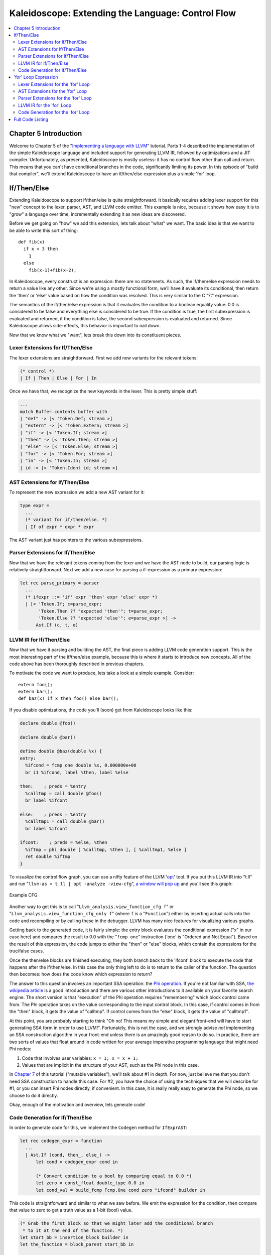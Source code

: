 ==================================================
Kaleidoscope: Extending the Language: Control Flow
==================================================

.. contents::
   :local:

Chapter 5 Introduction
======================

Welcome to Chapter 5 of the "`Implementing a language with
LLVM <index.html>`_" tutorial. Parts 1-4 described the implementation of
the simple Kaleidoscope language and included support for generating
LLVM IR, followed by optimizations and a JIT compiler. Unfortunately, as
presented, Kaleidoscope is mostly useless: it has no control flow other
than call and return. This means that you can't have conditional
branches in the code, significantly limiting its power. In this episode
of "build that compiler", we'll extend Kaleidoscope to have an
if/then/else expression plus a simple 'for' loop.

If/Then/Else
============

Extending Kaleidoscope to support if/then/else is quite straightforward.
It basically requires adding lexer support for this "new" concept to the
lexer, parser, AST, and LLVM code emitter. This example is nice, because
it shows how easy it is to "grow" a language over time, incrementally
extending it as new ideas are discovered.

Before we get going on "how" we add this extension, lets talk about
"what" we want. The basic idea is that we want to be able to write this
sort of thing:

::

    def fib(x)
      if x < 3 then
        1
      else
        fib(x-1)+fib(x-2);

In Kaleidoscope, every construct is an expression: there are no
statements. As such, the if/then/else expression needs to return a value
like any other. Since we're using a mostly functional form, we'll have
it evaluate its conditional, then return the 'then' or 'else' value
based on how the condition was resolved. This is very similar to the C
"?:" expression.

The semantics of the if/then/else expression is that it evaluates the
condition to a boolean equality value: 0.0 is considered to be false and
everything else is considered to be true. If the condition is true, the
first subexpression is evaluated and returned, if the condition is
false, the second subexpression is evaluated and returned. Since
Kaleidoscope allows side-effects, this behavior is important to nail
down.

Now that we know what we "want", lets break this down into its
constituent pieces.

Lexer Extensions for If/Then/Else
---------------------------------

The lexer extensions are straightforward. First we add new variants for
the relevant tokens:

.. code-block:: ocaml

      (* control *)
      | If | Then | Else | For | In

Once we have that, we recognize the new keywords in the lexer. This is
pretty simple stuff:

.. code-block:: ocaml

          ...
          match Buffer.contents buffer with
          | "def" -> [< 'Token.Def; stream >]
          | "extern" -> [< 'Token.Extern; stream >]
          | "if" -> [< 'Token.If; stream >]
          | "then" -> [< 'Token.Then; stream >]
          | "else" -> [< 'Token.Else; stream >]
          | "for" -> [< 'Token.For; stream >]
          | "in" -> [< 'Token.In; stream >]
          | id -> [< 'Token.Ident id; stream >]

AST Extensions for If/Then/Else
-------------------------------

To represent the new expression we add a new AST variant for it:

.. code-block:: ocaml

    type expr =
      ...
      (* variant for if/then/else. *)
      | If of expr * expr * expr

The AST variant just has pointers to the various subexpressions.

Parser Extensions for If/Then/Else
----------------------------------

Now that we have the relevant tokens coming from the lexer and we have
the AST node to build, our parsing logic is relatively straightforward.
Next we add a new case for parsing a if-expression as a primary expression:

.. code-block:: ocaml

    let rec parse_primary = parser
      ...
      (* ifexpr ::= 'if' expr 'then' expr 'else' expr *)
      | [< 'Token.If; c=parse_expr;
           'Token.Then ?? "expected 'then'"; t=parse_expr;
           'Token.Else ?? "expected 'else'"; e=parse_expr >] ->
          Ast.If (c, t, e)

LLVM IR for If/Then/Else
------------------------

Now that we have it parsing and building the AST, the final piece is
adding LLVM code generation support. This is the most interesting part
of the if/then/else example, because this is where it starts to
introduce new concepts. All of the code above has been thoroughly
described in previous chapters.

To motivate the code we want to produce, lets take a look at a simple
example. Consider:

::

    extern foo();
    extern bar();
    def baz(x) if x then foo() else bar();

If you disable optimizations, the code you'll (soon) get from
Kaleidoscope looks like this:

.. code-block:: llvm

    declare double @foo()

    declare double @bar()

    define double @baz(double %x) {
    entry:
      %ifcond = fcmp one double %x, 0.000000e+00
      br i1 %ifcond, label %then, label %else

    then:    ; preds = %entry
      %calltmp = call double @foo()
      br label %ifcont

    else:    ; preds = %entry
      %calltmp1 = call double @bar()
      br label %ifcont

    ifcont:    ; preds = %else, %then
      %iftmp = phi double [ %calltmp, %then ], [ %calltmp1, %else ]
      ret double %iftmp
    }

To visualize the control flow graph, you can use a nifty feature of the
LLVM '`opt <http://llvm.org/cmds/opt.html>`_' tool. If you put this LLVM
IR into "t.ll" and run "``llvm-as < t.ll | opt -analyze -view-cfg``", `a
window will pop up <../ProgrammersManual.html#viewing-graphs-while-debugging-code>`_ and you'll
see this graph:

.. figure:: LangImpl05-cfg.png
   :align: center
   :alt: Example CFG

   Example CFG

Another way to get this is to call
"``Llvm_analysis.view_function_cfg f``" or
"``Llvm_analysis.view_function_cfg_only f``" (where ``f`` is a
"``Function``") either by inserting actual calls into the code and
recompiling or by calling these in the debugger. LLVM has many nice
features for visualizing various graphs.

Getting back to the generated code, it is fairly simple: the entry block
evaluates the conditional expression ("x" in our case here) and compares
the result to 0.0 with the "``fcmp one``" instruction ('one' is "Ordered
and Not Equal"). Based on the result of this expression, the code jumps
to either the "then" or "else" blocks, which contain the expressions for
the true/false cases.

Once the then/else blocks are finished executing, they both branch back
to the 'ifcont' block to execute the code that happens after the
if/then/else. In this case the only thing left to do is to return to the
caller of the function. The question then becomes: how does the code
know which expression to return?

The answer to this question involves an important SSA operation: the
`Phi
operation <http://en.wikipedia.org/wiki/Static_single_assignment_form>`_.
If you're not familiar with SSA, `the wikipedia
article <http://en.wikipedia.org/wiki/Static_single_assignment_form>`_
is a good introduction and there are various other introductions to it
available on your favorite search engine. The short version is that
"execution" of the Phi operation requires "remembering" which block
control came from. The Phi operation takes on the value corresponding to
the input control block. In this case, if control comes in from the
"then" block, it gets the value of "calltmp". If control comes from the
"else" block, it gets the value of "calltmp1".

At this point, you are probably starting to think "Oh no! This means my
simple and elegant front-end will have to start generating SSA form in
order to use LLVM!". Fortunately, this is not the case, and we strongly
advise *not* implementing an SSA construction algorithm in your
front-end unless there is an amazingly good reason to do so. In
practice, there are two sorts of values that float around in code
written for your average imperative programming language that might need
Phi nodes:

#. Code that involves user variables: ``x = 1; x = x + 1;``
#. Values that are implicit in the structure of your AST, such as the
   Phi node in this case.

In `Chapter 7 <OCamlLangImpl7.html>`_ of this tutorial ("mutable
variables"), we'll talk about #1 in depth. For now, just believe me that
you don't need SSA construction to handle this case. For #2, you have
the choice of using the techniques that we will describe for #1, or you
can insert Phi nodes directly, if convenient. In this case, it is really
really easy to generate the Phi node, so we choose to do it directly.

Okay, enough of the motivation and overview, lets generate code!

Code Generation for If/Then/Else
--------------------------------

In order to generate code for this, we implement the ``Codegen`` method
for ``IfExprAST``:

.. code-block:: ocaml

    let rec codegen_expr = function
      ...
      | Ast.If (cond, then_, else_) ->
          let cond = codegen_expr cond in

          (* Convert condition to a bool by comparing equal to 0.0 *)
          let zero = const_float double_type 0.0 in
          let cond_val = build_fcmp Fcmp.One cond zero "ifcond" builder in

This code is straightforward and similar to what we saw before. We emit
the expression for the condition, then compare that value to zero to get
a truth value as a 1-bit (bool) value.

.. code-block:: ocaml

          (* Grab the first block so that we might later add the conditional branch
           * to it at the end of the function. *)
          let start_bb = insertion_block builder in
          let the_function = block_parent start_bb in

          let then_bb = append_block context "then" the_function in
          position_at_end then_bb builder;

As opposed to the `C++ tutorial <LangImpl05.html>`_, we have to build our
basic blocks bottom up since we can't have dangling BasicBlocks. We
start off by saving a pointer to the first block (which might not be the
entry block), which we'll need to build a conditional branch later. We
do this by asking the ``builder`` for the current BasicBlock. The fourth
line gets the current Function object that is being built. It gets this
by the ``start_bb`` for its "parent" (the function it is currently
embedded into).

Once it has that, it creates one block. It is automatically appended
into the function's list of blocks.

.. code-block:: ocaml

          (* Emit 'then' value. *)
          position_at_end then_bb builder;
          let then_val = codegen_expr then_ in

          (* Codegen of 'then' can change the current block, update then_bb for the
           * phi. We create a new name because one is used for the phi node, and the
           * other is used for the conditional branch. *)
          let new_then_bb = insertion_block builder in

We move the builder to start inserting into the "then" block. Strictly
speaking, this call moves the insertion point to be at the end of the
specified block. However, since the "then" block is empty, it also
starts out by inserting at the beginning of the block. :)

Once the insertion point is set, we recursively codegen the "then"
expression from the AST.

The final line here is quite subtle, but is very important. The basic
issue is that when we create the Phi node in the merge block, we need to
set up the block/value pairs that indicate how the Phi will work.
Importantly, the Phi node expects to have an entry for each predecessor
of the block in the CFG. Why then, are we getting the current block when
we just set it to ThenBB 5 lines above? The problem is that the "Then"
expression may actually itself change the block that the Builder is
emitting into if, for example, it contains a nested "if/then/else"
expression. Because calling Codegen recursively could arbitrarily change
the notion of the current block, we are required to get an up-to-date
value for code that will set up the Phi node.

.. code-block:: ocaml

          (* Emit 'else' value. *)
          let else_bb = append_block context "else" the_function in
          position_at_end else_bb builder;
          let else_val = codegen_expr else_ in

          (* Codegen of 'else' can change the current block, update else_bb for the
           * phi. *)
          let new_else_bb = insertion_block builder in

Code generation for the 'else' block is basically identical to codegen
for the 'then' block.

.. code-block:: ocaml

          (* Emit merge block. *)
          let merge_bb = append_block context "ifcont" the_function in
          position_at_end merge_bb builder;
          let incoming = [(then_val, new_then_bb); (else_val, new_else_bb)] in
          let phi = build_phi incoming "iftmp" builder in

The first two lines here are now familiar: the first adds the "merge"
block to the Function object. The second changes the insertion
point so that newly created code will go into the "merge" block. Once
that is done, we need to create the PHI node and set up the block/value
pairs for the PHI.

.. code-block:: ocaml

          (* Return to the start block to add the conditional branch. *)
          position_at_end start_bb builder;
          ignore (build_cond_br cond_val then_bb else_bb builder);

Once the blocks are created, we can emit the conditional branch that
chooses between them. Note that creating new blocks does not implicitly
affect the IRBuilder, so it is still inserting into the block that the
condition went into. This is why we needed to save the "start" block.

.. code-block:: ocaml

          (* Set a unconditional branch at the end of the 'then' block and the
           * 'else' block to the 'merge' block. *)
          position_at_end new_then_bb builder; ignore (build_br merge_bb builder);
          position_at_end new_else_bb builder; ignore (build_br merge_bb builder);

          (* Finally, set the builder to the end of the merge block. *)
          position_at_end merge_bb builder;

          phi

To finish off the blocks, we create an unconditional branch to the merge
block. One interesting (and very important) aspect of the LLVM IR is
that it `requires all basic blocks to be
"terminated" <../LangRef.html#functionstructure>`_ with a `control flow
instruction <../LangRef.html#terminators>`_ such as return or branch.
This means that all control flow, *including fall throughs* must be made
explicit in the LLVM IR. If you violate this rule, the verifier will
emit an error.

Finally, the CodeGen function returns the phi node as the value computed
by the if/then/else expression. In our example above, this returned
value will feed into the code for the top-level function, which will
create the return instruction.

Overall, we now have the ability to execute conditional code in
Kaleidoscope. With this extension, Kaleidoscope is a fairly complete
language that can calculate a wide variety of numeric functions. Next up
we'll add another useful expression that is familiar from non-functional
languages...

'for' Loop Expression
=====================

Now that we know how to add basic control flow constructs to the
language, we have the tools to add more powerful things. Lets add
something more aggressive, a 'for' expression:

::

     extern putchard(char);
     def printstar(n)
       for i = 1, i < n, 1.0 in
         putchard(42);  # ascii 42 = '*'

     # print 100 '*' characters
     printstar(100);

This expression defines a new variable ("i" in this case) which iterates
from a starting value, while the condition ("i < n" in this case) is
true, incrementing by an optional step value ("1.0" in this case). If
the step value is omitted, it defaults to 1.0. While the loop is true,
it executes its body expression. Because we don't have anything better
to return, we'll just define the loop as always returning 0.0. In the
future when we have mutable variables, it will get more useful.

As before, lets talk about the changes that we need to Kaleidoscope to
support this.

Lexer Extensions for the 'for' Loop
-----------------------------------

The lexer extensions are the same sort of thing as for if/then/else:

.. code-block:: ocaml

      ... in Token.token ...
      (* control *)
      | If | Then | Else
      | For | In

      ... in Lexer.lex_ident...
          match Buffer.contents buffer with
          | "def" -> [< 'Token.Def; stream >]
          | "extern" -> [< 'Token.Extern; stream >]
          | "if" -> [< 'Token.If; stream >]
          | "then" -> [< 'Token.Then; stream >]
          | "else" -> [< 'Token.Else; stream >]
          | "for" -> [< 'Token.For; stream >]
          | "in" -> [< 'Token.In; stream >]
          | id -> [< 'Token.Ident id; stream >]

AST Extensions for the 'for' Loop
---------------------------------

The AST variant is just as simple. It basically boils down to capturing
the variable name and the constituent expressions in the node.

.. code-block:: ocaml

    type expr =
      ...
      (* variant for for/in. *)
      | For of string * expr * expr * expr option * expr

Parser Extensions for the 'for' Loop
------------------------------------

The parser code is also fairly standard. The only interesting thing here
is handling of the optional step value. The parser code handles it by
checking to see if the second comma is present. If not, it sets the step
value to null in the AST node:

.. code-block:: ocaml

    let rec parse_primary = parser
      ...
      (* forexpr
            ::= 'for' identifier '=' expr ',' expr (',' expr)? 'in' expression *)
      | [< 'Token.For;
           'Token.Ident id ?? "expected identifier after for";
           'Token.Kwd '=' ?? "expected '=' after for";
           stream >] ->
          begin parser
            | [<
                 start=parse_expr;
                 'Token.Kwd ',' ?? "expected ',' after for";
                 end_=parse_expr;
                 stream >] ->
                let step =
                  begin parser
                  | [< 'Token.Kwd ','; step=parse_expr >] -> Some step
                  | [< >] -> None
                  end stream
                in
                begin parser
                | [< 'Token.In; body=parse_expr >] ->
                    Ast.For (id, start, end_, step, body)
                | [< >] ->
                    raise (Stream.Error "expected 'in' after for")
                end stream
            | [< >] ->
                raise (Stream.Error "expected '=' after for")
          end stream

LLVM IR for the 'for' Loop
--------------------------

Now we get to the good part: the LLVM IR we want to generate for this
thing. With the simple example above, we get this LLVM IR (note that
this dump is generated with optimizations disabled for clarity):

.. code-block:: llvm

    declare double @putchard(double)

    define double @printstar(double %n) {
    entry:
            ; initial value = 1.0 (inlined into phi)
      br label %loop

    loop:    ; preds = %loop, %entry
      %i = phi double [ 1.000000e+00, %entry ], [ %nextvar, %loop ]
            ; body
      %calltmp = call double @putchard(double 4.200000e+01)
            ; increment
      %nextvar = fadd double %i, 1.000000e+00

            ; termination test
      %cmptmp = fcmp ult double %i, %n
      %booltmp = uitofp i1 %cmptmp to double
      %loopcond = fcmp one double %booltmp, 0.000000e+00
      br i1 %loopcond, label %loop, label %afterloop

    afterloop:    ; preds = %loop
            ; loop always returns 0.0
      ret double 0.000000e+00
    }

This loop contains all the same constructs we saw before: a phi node,
several expressions, and some basic blocks. Lets see how this fits
together.

Code Generation for the 'for' Loop
----------------------------------

The first part of Codegen is very simple: we just output the start
expression for the loop value:

.. code-block:: ocaml

    let rec codegen_expr = function
      ...
      | Ast.For (var_name, start, end_, step, body) ->
          (* Emit the start code first, without 'variable' in scope. *)
          let start_val = codegen_expr start in

With this out of the way, the next step is to set up the LLVM basic
block for the start of the loop body. In the case above, the whole loop
body is one block, but remember that the body code itself could consist
of multiple blocks (e.g. if it contains an if/then/else or a for/in
expression).

.. code-block:: ocaml

          (* Make the new basic block for the loop header, inserting after current
           * block. *)
          let preheader_bb = insertion_block builder in
          let the_function = block_parent preheader_bb in
          let loop_bb = append_block context "loop" the_function in

          (* Insert an explicit fall through from the current block to the
           * loop_bb. *)
          ignore (build_br loop_bb builder);

This code is similar to what we saw for if/then/else. Because we will
need it to create the Phi node, we remember the block that falls through
into the loop. Once we have that, we create the actual block that starts
the loop and create an unconditional branch for the fall-through between
the two blocks.

.. code-block:: ocaml

          (* Start insertion in loop_bb. *)
          position_at_end loop_bb builder;

          (* Start the PHI node with an entry for start. *)
          let variable = build_phi [(start_val, preheader_bb)] var_name builder in

Now that the "preheader" for the loop is set up, we switch to emitting
code for the loop body. To begin with, we move the insertion point and
create the PHI node for the loop induction variable. Since we already
know the incoming value for the starting value, we add it to the Phi
node. Note that the Phi will eventually get a second value for the
backedge, but we can't set it up yet (because it doesn't exist!).

.. code-block:: ocaml

          (* Within the loop, the variable is defined equal to the PHI node. If it
           * shadows an existing variable, we have to restore it, so save it
           * now. *)
          let old_val =
            try Some (Hashtbl.find named_values var_name) with Not_found -> None
          in
          Hashtbl.add named_values var_name variable;

          (* Emit the body of the loop.  This, like any other expr, can change the
           * current BB.  Note that we ignore the value computed by the body, but
           * don't allow an error *)
          ignore (codegen_expr body);

Now the code starts to get more interesting. Our 'for' loop introduces a
new variable to the symbol table. This means that our symbol table can
now contain either function arguments or loop variables. To handle this,
before we codegen the body of the loop, we add the loop variable as the
current value for its name. Note that it is possible that there is a
variable of the same name in the outer scope. It would be easy to make
this an error (emit an error and return null if there is already an
entry for VarName) but we choose to allow shadowing of variables. In
order to handle this correctly, we remember the Value that we are
potentially shadowing in ``old_val`` (which will be None if there is no
shadowed variable).

Once the loop variable is set into the symbol table, the code
recursively codegen's the body. This allows the body to use the loop
variable: any references to it will naturally find it in the symbol
table.

.. code-block:: ocaml

          (* Emit the step value. *)
          let step_val =
            match step with
            | Some step -> codegen_expr step
            (* If not specified, use 1.0. *)
            | None -> const_float double_type 1.0
          in

          let next_var = build_add variable step_val "nextvar" builder in

Now that the body is emitted, we compute the next value of the iteration
variable by adding the step value, or 1.0 if it isn't present.
'``next_var``' will be the value of the loop variable on the next
iteration of the loop.

.. code-block:: ocaml

          (* Compute the end condition. *)
          let end_cond = codegen_expr end_ in

          (* Convert condition to a bool by comparing equal to 0.0. *)
          let zero = const_float double_type 0.0 in
          let end_cond = build_fcmp Fcmp.One end_cond zero "loopcond" builder in

Finally, we evaluate the exit value of the loop, to determine whether
the loop should exit. This mirrors the condition evaluation for the
if/then/else statement.

.. code-block:: ocaml

          (* Create the "after loop" block and insert it. *)
          let loop_end_bb = insertion_block builder in
          let after_bb = append_block context "afterloop" the_function in

          (* Insert the conditional branch into the end of loop_end_bb. *)
          ignore (build_cond_br end_cond loop_bb after_bb builder);

          (* Any new code will be inserted in after_bb. *)
          position_at_end after_bb builder;

With the code for the body of the loop complete, we just need to finish
up the control flow for it. This code remembers the end block (for the
phi node), then creates the block for the loop exit ("afterloop"). Based
on the value of the exit condition, it creates a conditional branch that
chooses between executing the loop again and exiting the loop. Any
future code is emitted in the "afterloop" block, so it sets the
insertion position to it.

.. code-block:: ocaml

          (* Add a new entry to the PHI node for the backedge. *)
          add_incoming (next_var, loop_end_bb) variable;

          (* Restore the unshadowed variable. *)
          begin match old_val with
          | Some old_val -> Hashtbl.add named_values var_name old_val
          | None -> ()
          end;

          (* for expr always returns 0.0. *)
          const_null double_type

The final code handles various cleanups: now that we have the
"``next_var``" value, we can add the incoming value to the loop PHI
node. After that, we remove the loop variable from the symbol table, so
that it isn't in scope after the for loop. Finally, code generation of
the for loop always returns 0.0, so that is what we return from
``Codegen.codegen_expr``.

With this, we conclude the "adding control flow to Kaleidoscope" chapter
of the tutorial. In this chapter we added two control flow constructs,
and used them to motivate a couple of aspects of the LLVM IR that are
important for front-end implementors to know. In the next chapter of our
saga, we will get a bit crazier and add `user-defined
operators <OCamlLangImpl6.html>`_ to our poor innocent language.

Full Code Listing
=================

Here is the complete code listing for our running example, enhanced with
the if/then/else and for expressions.. To build this example, use:

.. code-block:: bash

    # Compile
    ocamlbuild toy.byte
    # Run
    ./toy.byte

Here is the code:

\_tags:
    ::

        <{lexer,parser}.ml>: use_camlp4, pp(camlp4of)
        <*.{byte,native}>: g++, use_llvm, use_llvm_analysis
        <*.{byte,native}>: use_llvm_executionengine, use_llvm_target
        <*.{byte,native}>: use_llvm_scalar_opts, use_bindings

myocamlbuild.ml:
    .. code-block:: ocaml

        open Ocamlbuild_plugin;;

        ocaml_lib ~extern:true "llvm";;
        ocaml_lib ~extern:true "llvm_analysis";;
        ocaml_lib ~extern:true "llvm_executionengine";;
        ocaml_lib ~extern:true "llvm_target";;
        ocaml_lib ~extern:true "llvm_scalar_opts";;

        flag ["link"; "ocaml"; "g++"] (S[A"-cc"; A"g++"]);;
        dep ["link"; "ocaml"; "use_bindings"] ["bindings.o"];;

token.ml:
    .. code-block:: ocaml

        (*===----------------------------------------------------------------------===
         * Lexer Tokens
         *===----------------------------------------------------------------------===*)

        (* The lexer returns these 'Kwd' if it is an unknown character, otherwise one of
         * these others for known things. *)
        type token =
          (* commands *)
          | Def | Extern

          (* primary *)
          | Ident of string | Number of float

          (* unknown *)
          | Kwd of char

          (* control *)
          | If | Then | Else
          | For | In

lexer.ml:
    .. code-block:: ocaml

        (*===----------------------------------------------------------------------===
         * Lexer
         *===----------------------------------------------------------------------===*)

        let rec lex = parser
          (* Skip any whitespace. *)
          | [< ' (' ' | '\n' | '\r' | '\t'); stream >] -> lex stream

          (* identifier: [a-zA-Z][a-zA-Z0-9] *)
          | [< ' ('A' .. 'Z' | 'a' .. 'z' as c); stream >] ->
              let buffer = Buffer.create 1 in
              Buffer.add_char buffer c;
              lex_ident buffer stream

          (* number: [0-9.]+ *)
          | [< ' ('0' .. '9' as c); stream >] ->
              let buffer = Buffer.create 1 in
              Buffer.add_char buffer c;
              lex_number buffer stream

          (* Comment until end of line. *)
          | [< ' ('#'); stream >] ->
              lex_comment stream

          (* Otherwise, just return the character as its ascii value. *)
          | [< 'c; stream >] ->
              [< 'Token.Kwd c; lex stream >]

          (* end of stream. *)
          | [< >] -> [< >]

        and lex_number buffer = parser
          | [< ' ('0' .. '9' | '.' as c); stream >] ->
              Buffer.add_char buffer c;
              lex_number buffer stream
          | [< stream=lex >] ->
              [< 'Token.Number (float_of_string (Buffer.contents buffer)); stream >]

        and lex_ident buffer = parser
          | [< ' ('A' .. 'Z' | 'a' .. 'z' | '0' .. '9' as c); stream >] ->
              Buffer.add_char buffer c;
              lex_ident buffer stream
          | [< stream=lex >] ->
              match Buffer.contents buffer with
              | "def" -> [< 'Token.Def; stream >]
              | "extern" -> [< 'Token.Extern; stream >]
              | "if" -> [< 'Token.If; stream >]
              | "then" -> [< 'Token.Then; stream >]
              | "else" -> [< 'Token.Else; stream >]
              | "for" -> [< 'Token.For; stream >]
              | "in" -> [< 'Token.In; stream >]
              | id -> [< 'Token.Ident id; stream >]

        and lex_comment = parser
          | [< ' ('\n'); stream=lex >] -> stream
          | [< 'c; e=lex_comment >] -> e
          | [< >] -> [< >]

ast.ml:
    .. code-block:: ocaml

        (*===----------------------------------------------------------------------===
         * Abstract Syntax Tree (aka Parse Tree)
         *===----------------------------------------------------------------------===*)

        (* expr - Base type for all expression nodes. *)
        type expr =
          (* variant for numeric literals like "1.0". *)
          | Number of float

          (* variant for referencing a variable, like "a". *)
          | Variable of string

          (* variant for a binary operator. *)
          | Binary of char * expr * expr

          (* variant for function calls. *)
          | Call of string * expr array

          (* variant for if/then/else. *)
          | If of expr * expr * expr

          (* variant for for/in. *)
          | For of string * expr * expr * expr option * expr

        (* proto - This type represents the "prototype" for a function, which captures
         * its name, and its argument names (thus implicitly the number of arguments the
         * function takes). *)
        type proto = Prototype of string * string array

        (* func - This type represents a function definition itself. *)
        type func = Function of proto * expr

parser.ml:
    .. code-block:: ocaml

        (*===---------------------------------------------------------------------===
         * Parser
         *===---------------------------------------------------------------------===*)

        (* binop_precedence - This holds the precedence for each binary operator that is
         * defined *)
        let binop_precedence:(char, int) Hashtbl.t = Hashtbl.create 10

        (* precedence - Get the precedence of the pending binary operator token. *)
        let precedence c = try Hashtbl.find binop_precedence c with Not_found -> -1

        (* primary
         *   ::= identifier
         *   ::= numberexpr
         *   ::= parenexpr
         *   ::= ifexpr
         *   ::= forexpr *)
        let rec parse_primary = parser
          (* numberexpr ::= number *)
          | [< 'Token.Number n >] -> Ast.Number n

          (* parenexpr ::= '(' expression ')' *)
          | [< 'Token.Kwd '('; e=parse_expr; 'Token.Kwd ')' ?? "expected ')'" >] -> e

          (* identifierexpr
           *   ::= identifier
           *   ::= identifier '(' argumentexpr ')' *)
          | [< 'Token.Ident id; stream >] ->
              let rec parse_args accumulator = parser
                | [< e=parse_expr; stream >] ->
                    begin parser
                      | [< 'Token.Kwd ','; e=parse_args (e :: accumulator) >] -> e
                      | [< >] -> e :: accumulator
                    end stream
                | [< >] -> accumulator
              in
              let rec parse_ident id = parser
                (* Call. *)
                | [< 'Token.Kwd '(';
                     args=parse_args [];
                     'Token.Kwd ')' ?? "expected ')'">] ->
                    Ast.Call (id, Array.of_list (List.rev args))

                (* Simple variable ref. *)
                | [< >] -> Ast.Variable id
              in
              parse_ident id stream

          (* ifexpr ::= 'if' expr 'then' expr 'else' expr *)
          | [< 'Token.If; c=parse_expr;
               'Token.Then ?? "expected 'then'"; t=parse_expr;
               'Token.Else ?? "expected 'else'"; e=parse_expr >] ->
              Ast.If (c, t, e)

          (* forexpr
                ::= 'for' identifier '=' expr ',' expr (',' expr)? 'in' expression *)
          | [< 'Token.For;
               'Token.Ident id ?? "expected identifier after for";
               'Token.Kwd '=' ?? "expected '=' after for";
               stream >] ->
              begin parser
                | [<
                     start=parse_expr;
                     'Token.Kwd ',' ?? "expected ',' after for";
                     end_=parse_expr;
                     stream >] ->
                    let step =
                      begin parser
                      | [< 'Token.Kwd ','; step=parse_expr >] -> Some step
                      | [< >] -> None
                      end stream
                    in
                    begin parser
                    | [< 'Token.In; body=parse_expr >] ->
                        Ast.For (id, start, end_, step, body)
                    | [< >] ->
                        raise (Stream.Error "expected 'in' after for")
                    end stream
                | [< >] ->
                    raise (Stream.Error "expected '=' after for")
              end stream

          | [< >] -> raise (Stream.Error "unknown token when expecting an expression.")

        (* binoprhs
         *   ::= ('+' primary)* *)
        and parse_bin_rhs expr_prec lhs stream =
          match Stream.peek stream with
          (* If this is a binop, find its precedence. *)
          | Some (Token.Kwd c) when Hashtbl.mem binop_precedence c ->
              let token_prec = precedence c in

              (* If this is a binop that binds at least as tightly as the current binop,
               * consume it, otherwise we are done. *)
              if token_prec < expr_prec then lhs else begin
                (* Eat the binop. *)
                Stream.junk stream;

                (* Parse the primary expression after the binary operator. *)
                let rhs = parse_primary stream in

                (* Okay, we know this is a binop. *)
                let rhs =
                  match Stream.peek stream with
                  | Some (Token.Kwd c2) ->
                      (* If BinOp binds less tightly with rhs than the operator after
                       * rhs, let the pending operator take rhs as its lhs. *)
                      let next_prec = precedence c2 in
                      if token_prec < next_prec
                      then parse_bin_rhs (token_prec + 1) rhs stream
                      else rhs
                  | _ -> rhs
                in

                (* Merge lhs/rhs. *)
                let lhs = Ast.Binary (c, lhs, rhs) in
                parse_bin_rhs expr_prec lhs stream
              end
          | _ -> lhs

        (* expression
         *   ::= primary binoprhs *)
        and parse_expr = parser
          | [< lhs=parse_primary; stream >] -> parse_bin_rhs 0 lhs stream

        (* prototype
         *   ::= id '(' id* ')' *)
        let parse_prototype =
          let rec parse_args accumulator = parser
            | [< 'Token.Ident id; e=parse_args (id::accumulator) >] -> e
            | [< >] -> accumulator
          in

          parser
          | [< 'Token.Ident id;
               'Token.Kwd '(' ?? "expected '(' in prototype";
               args=parse_args [];
               'Token.Kwd ')' ?? "expected ')' in prototype" >] ->
              (* success. *)
              Ast.Prototype (id, Array.of_list (List.rev args))

          | [< >] ->
              raise (Stream.Error "expected function name in prototype")

        (* definition ::= 'def' prototype expression *)
        let parse_definition = parser
          | [< 'Token.Def; p=parse_prototype; e=parse_expr >] ->
              Ast.Function (p, e)

        (* toplevelexpr ::= expression *)
        let parse_toplevel = parser
          | [< e=parse_expr >] ->
              (* Make an anonymous proto. *)
              Ast.Function (Ast.Prototype ("", [||]), e)

        (*  external ::= 'extern' prototype *)
        let parse_extern = parser
          | [< 'Token.Extern; e=parse_prototype >] -> e

codegen.ml:
    .. code-block:: ocaml

        (*===----------------------------------------------------------------------===
         * Code Generation
         *===----------------------------------------------------------------------===*)

        open Llvm

        exception Error of string

        let context = global_context ()
        let the_module = create_module context "my cool jit"
        let builder = builder context
        let named_values:(string, llvalue) Hashtbl.t = Hashtbl.create 10
        let double_type = double_type context

        let rec codegen_expr = function
          | Ast.Number n -> const_float double_type n
          | Ast.Variable name ->
              (try Hashtbl.find named_values name with
                | Not_found -> raise (Error "unknown variable name"))
          | Ast.Binary (op, lhs, rhs) ->
              let lhs_val = codegen_expr lhs in
              let rhs_val = codegen_expr rhs in
              begin
                match op with
                | '+' -> build_add lhs_val rhs_val "addtmp" builder
                | '-' -> build_sub lhs_val rhs_val "subtmp" builder
                | '*' -> build_mul lhs_val rhs_val "multmp" builder
                | '<' ->
                    (* Convert bool 0/1 to double 0.0 or 1.0 *)
                    let i = build_fcmp Fcmp.Ult lhs_val rhs_val "cmptmp" builder in
                    build_uitofp i double_type "booltmp" builder
                | _ -> raise (Error "invalid binary operator")
              end
          | Ast.Call (callee, args) ->
              (* Look up the name in the module table. *)
              let callee =
                match lookup_function callee the_module with
                | Some callee -> callee
                | None -> raise (Error "unknown function referenced")
              in
              let params = params callee in

              (* If argument mismatch error. *)
              if Array.length params == Array.length args then () else
                raise (Error "incorrect # arguments passed");
              let args = Array.map codegen_expr args in
              build_call callee args "calltmp" builder
          | Ast.If (cond, then_, else_) ->
              let cond = codegen_expr cond in

              (* Convert condition to a bool by comparing equal to 0.0 *)
              let zero = const_float double_type 0.0 in
              let cond_val = build_fcmp Fcmp.One cond zero "ifcond" builder in

              (* Grab the first block so that we might later add the conditional branch
               * to it at the end of the function. *)
              let start_bb = insertion_block builder in
              let the_function = block_parent start_bb in

              let then_bb = append_block context "then" the_function in

              (* Emit 'then' value. *)
              position_at_end then_bb builder;
              let then_val = codegen_expr then_ in

              (* Codegen of 'then' can change the current block, update then_bb for the
               * phi. We create a new name because one is used for the phi node, and the
               * other is used for the conditional branch. *)
              let new_then_bb = insertion_block builder in

              (* Emit 'else' value. *)
              let else_bb = append_block context "else" the_function in
              position_at_end else_bb builder;
              let else_val = codegen_expr else_ in

              (* Codegen of 'else' can change the current block, update else_bb for the
               * phi. *)
              let new_else_bb = insertion_block builder in

              (* Emit merge block. *)
              let merge_bb = append_block context "ifcont" the_function in
              position_at_end merge_bb builder;
              let incoming = [(then_val, new_then_bb); (else_val, new_else_bb)] in
              let phi = build_phi incoming "iftmp" builder in

              (* Return to the start block to add the conditional branch. *)
              position_at_end start_bb builder;
              ignore (build_cond_br cond_val then_bb else_bb builder);

              (* Set a unconditional branch at the end of the 'then' block and the
               * 'else' block to the 'merge' block. *)
              position_at_end new_then_bb builder; ignore (build_br merge_bb builder);
              position_at_end new_else_bb builder; ignore (build_br merge_bb builder);

              (* Finally, set the builder to the end of the merge block. *)
              position_at_end merge_bb builder;

              phi
          | Ast.For (var_name, start, end_, step, body) ->
              (* Emit the start code first, without 'variable' in scope. *)
              let start_val = codegen_expr start in

              (* Make the new basic block for the loop header, inserting after current
               * block. *)
              let preheader_bb = insertion_block builder in
              let the_function = block_parent preheader_bb in
              let loop_bb = append_block context "loop" the_function in

              (* Insert an explicit fall through from the current block to the
               * loop_bb. *)
              ignore (build_br loop_bb builder);

              (* Start insertion in loop_bb. *)
              position_at_end loop_bb builder;

              (* Start the PHI node with an entry for start. *)
              let variable = build_phi [(start_val, preheader_bb)] var_name builder in

              (* Within the loop, the variable is defined equal to the PHI node. If it
               * shadows an existing variable, we have to restore it, so save it
               * now. *)
              let old_val =
                try Some (Hashtbl.find named_values var_name) with Not_found -> None
              in
              Hashtbl.add named_values var_name variable;

              (* Emit the body of the loop.  This, like any other expr, can change the
               * current BB.  Note that we ignore the value computed by the body, but
               * don't allow an error *)
              ignore (codegen_expr body);

              (* Emit the step value. *)
              let step_val =
                match step with
                | Some step -> codegen_expr step
                (* If not specified, use 1.0. *)
                | None -> const_float double_type 1.0
              in

              let next_var = build_add variable step_val "nextvar" builder in

              (* Compute the end condition. *)
              let end_cond = codegen_expr end_ in

              (* Convert condition to a bool by comparing equal to 0.0. *)
              let zero = const_float double_type 0.0 in
              let end_cond = build_fcmp Fcmp.One end_cond zero "loopcond" builder in

              (* Create the "after loop" block and insert it. *)
              let loop_end_bb = insertion_block builder in
              let after_bb = append_block context "afterloop" the_function in

              (* Insert the conditional branch into the end of loop_end_bb. *)
              ignore (build_cond_br end_cond loop_bb after_bb builder);

              (* Any new code will be inserted in after_bb. *)
              position_at_end after_bb builder;

              (* Add a new entry to the PHI node for the backedge. *)
              add_incoming (next_var, loop_end_bb) variable;

              (* Restore the unshadowed variable. *)
              begin match old_val with
              | Some old_val -> Hashtbl.add named_values var_name old_val
              | None -> ()
              end;

              (* for expr always returns 0.0. *)
              const_null double_type

        let codegen_proto = function
          | Ast.Prototype (name, args) ->
              (* Make the function type: double(double,double) etc. *)
              let doubles = Array.make (Array.length args) double_type in
              let ft = function_type double_type doubles in
              let f =
                match lookup_function name the_module with
                | None -> declare_function name ft the_module

                (* If 'f' conflicted, there was already something named 'name'. If it
                 * has a body, don't allow redefinition or reextern. *)
                | Some f ->
                    (* If 'f' already has a body, reject this. *)
                    if block_begin f <> At_end f then
                      raise (Error "redefinition of function");

                    (* If 'f' took a different number of arguments, reject. *)
                    if element_type (type_of f) <> ft then
                      raise (Error "redefinition of function with different # args");
                    f
              in

              (* Set names for all arguments. *)
              Array.iteri (fun i a ->
                let n = args.(i) in
                set_value_name n a;
                Hashtbl.add named_values n a;
              ) (params f);
              f

        let codegen_func the_fpm = function
          | Ast.Function (proto, body) ->
              Hashtbl.clear named_values;
              let the_function = codegen_proto proto in

              (* Create a new basic block to start insertion into. *)
              let bb = append_block context "entry" the_function in
              position_at_end bb builder;

              try
                let ret_val = codegen_expr body in

                (* Finish off the function. *)
                let _ = build_ret ret_val builder in

                (* Validate the generated code, checking for consistency. *)
                Llvm_analysis.assert_valid_function the_function;

                (* Optimize the function. *)
                let _ = PassManager.run_function the_function the_fpm in

                the_function
              with e ->
                delete_function the_function;
                raise e

toplevel.ml:
    .. code-block:: ocaml

        (*===----------------------------------------------------------------------===
         * Top-Level parsing and JIT Driver
         *===----------------------------------------------------------------------===*)

        open Llvm
        open Llvm_executionengine

        (* top ::= definition | external | expression | ';' *)
        let rec main_loop the_fpm the_execution_engine stream =
          match Stream.peek stream with
          | None -> ()

          (* ignore top-level semicolons. *)
          | Some (Token.Kwd ';') ->
              Stream.junk stream;
              main_loop the_fpm the_execution_engine stream

          | Some token ->
              begin
                try match token with
                | Token.Def ->
                    let e = Parser.parse_definition stream in
                    print_endline "parsed a function definition.";
                    dump_value (Codegen.codegen_func the_fpm e);
                | Token.Extern ->
                    let e = Parser.parse_extern stream in
                    print_endline "parsed an extern.";
                    dump_value (Codegen.codegen_proto e);
                | _ ->
                    (* Evaluate a top-level expression into an anonymous function. *)
                    let e = Parser.parse_toplevel stream in
                    print_endline "parsed a top-level expr";
                    let the_function = Codegen.codegen_func the_fpm e in
                    dump_value the_function;

                    (* JIT the function, returning a function pointer. *)
                    let result = ExecutionEngine.run_function the_function [||]
                      the_execution_engine in

                    print_string "Evaluated to ";
                    print_float (GenericValue.as_float Codegen.double_type result);
                    print_newline ();
                with Stream.Error s | Codegen.Error s ->
                  (* Skip token for error recovery. *)
                  Stream.junk stream;
                  print_endline s;
              end;
              print_string "ready> "; flush stdout;
              main_loop the_fpm the_execution_engine stream

toy.ml:
    .. code-block:: ocaml

        (*===----------------------------------------------------------------------===
         * Main driver code.
         *===----------------------------------------------------------------------===*)

        open Llvm
        open Llvm_executionengine
        open Llvm_target
        open Llvm_scalar_opts

        let main () =
          ignore (initialize_native_target ());

          (* Install standard binary operators.
           * 1 is the lowest precedence. *)
          Hashtbl.add Parser.binop_precedence '<' 10;
          Hashtbl.add Parser.binop_precedence '+' 20;
          Hashtbl.add Parser.binop_precedence '-' 20;
          Hashtbl.add Parser.binop_precedence '*' 40;    (* highest. *)

          (* Prime the first token. *)
          print_string "ready> "; flush stdout;
          let stream = Lexer.lex (Stream.of_channel stdin) in

          (* Create the JIT. *)
          let the_execution_engine = ExecutionEngine.create Codegen.the_module in
          let the_fpm = PassManager.create_function Codegen.the_module in

          (* Set up the optimizer pipeline.  Start with registering info about how the
           * target lays out data structures. *)
          DataLayout.add (ExecutionEngine.target_data the_execution_engine) the_fpm;

          (* Do simple "peephole" optimizations and bit-twiddling optzn. *)
          add_instruction_combination the_fpm;

          (* reassociate expressions. *)
          add_reassociation the_fpm;

          (* Eliminate Common SubExpressions. *)
          add_gvn the_fpm;

          (* Simplify the control flow graph (deleting unreachable blocks, etc). *)
          add_cfg_simplification the_fpm;

          ignore (PassManager.initialize the_fpm);

          (* Run the main "interpreter loop" now. *)
          Toplevel.main_loop the_fpm the_execution_engine stream;

          (* Print out all the generated code. *)
          dump_module Codegen.the_module
        ;;

        main ()

bindings.c
    .. code-block:: c

        #include <stdio.h>

        /* putchard - putchar that takes a double and returns 0. */
        extern double putchard(double X) {
          putchar((char)X);
          return 0;
        }

`Next: Extending the language: user-defined
operators <OCamlLangImpl6.html>`_

